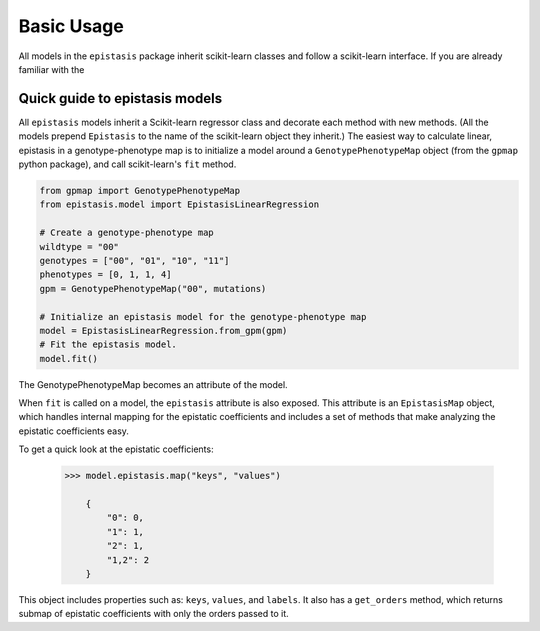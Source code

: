 Basic Usage
===========

All models in the ``epistasis`` package inherit scikit-learn classes and follow
a scikit-learn interface. If you are already familiar with the

Quick guide to epistasis models
-------------------------------

All ``epistasis`` models inherit a Scikit-learn regressor class and decorate each method
with new methods. (All the models
prepend ``Epistasis`` to the name of the scikit-learn object they inherit.) The easiest
way to calculate linear, epistasis in a genotype-phenotype map is to initialize
a model around a ``GenotypePhenotypeMap`` object (from the ``gpmap`` python package),
and call scikit-learn's ``fit`` method.

.. code-block:: python

    from gpmap import GenotypePhenotypeMap
    from epistasis.model import EpistasisLinearRegression

    # Create a genotype-phenotype map
    wildtype = "00"
    genotypes = ["00", "01", "10", "11"]
    phenotypes = [0, 1, 1, 4]
    gpm = GenotypePhenotypeMap("00", mutations)

    # Initialize an epistasis model for the genotype-phenotype map
    model = EpistasisLinearRegression.from_gpm(gpm)
    # Fit the epistasis model.
    model.fit()

The GenotypePhenotypeMap becomes an attribute of the model.

When ``fit`` is called on a model, the ``epistasis`` attribute is also exposed. This attribute is
an ``EpistasisMap`` object, which handles internal mapping for the epistatic coefficients and
includes a set of methods that make analyzing the epistatic coefficients easy.

To get a quick look at the epistatic coefficients:

    .. code-block:: python

        >>> model.epistasis.map("keys", "values")

            {
                "0": 0,
                "1": 1,
                "2": 1,
                "1,2": 2
            }

This object includes properties such as: ``keys``, ``values``, and ``labels``.
It also has a ``get_orders`` method, which returns submap of epistatic coefficients
with only the orders passed to it.
